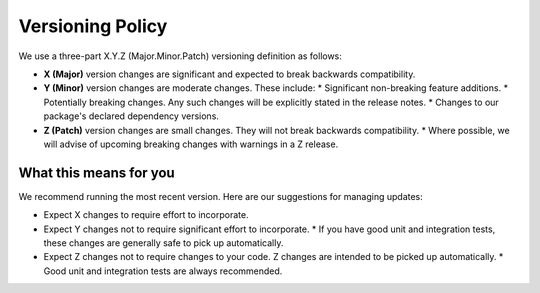 *****************
Versioning Policy
*****************

We use a three-part X.Y.Z (Major.Minor.Patch) versioning definition as follows:

* **X (Major)** version changes are significant and expected to break backwards compatibility.
* **Y (Minor)** version changes are moderate changes. These include:
  * Significant non-breaking feature additions.
  * Potentially breaking changes. Any such changes will be explicitly stated in the release notes.
  * Changes to our package's declared dependency versions.
* **Z (Patch)** version changes are small changes. They will not break backwards compatibility.
  * Where possible, we will advise of upcoming breaking changes with warnings in a Z release.

What this means for you
=======================

We recommend running the most recent version. Here are our suggestions for managing updates:

* Expect X changes to require effort to incorporate.
* Expect Y changes not to require significant effort to incorporate.
  * If you have good unit and integration tests, these changes are generally safe to pick up automatically.
* Expect Z changes not to require changes to your code. Z changes are intended to be picked up automatically.
  * Good unit and integration tests are always recommended.


